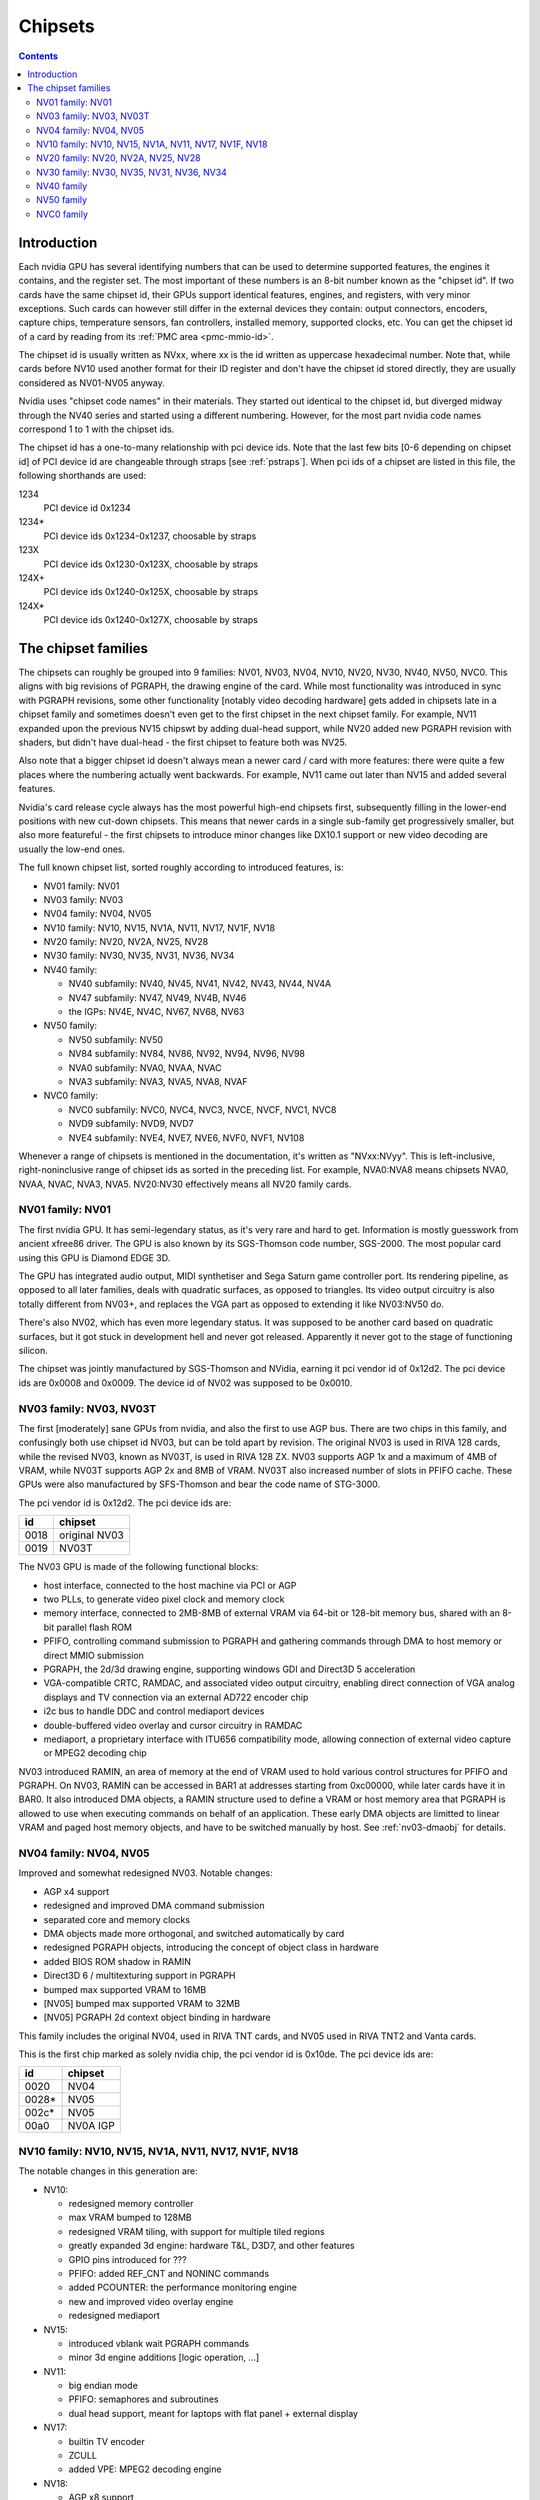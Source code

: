 .. _chipsets:

========
Chipsets
========

.. contents::


Introduction
============

Each nvidia GPU has several identifying numbers that can be used to determine
supported features, the engines it contains, and the register set. The most
important of these numbers is an 8-bit number known as the "chipset id".
If two cards have the same chipset id, their GPUs support identical features,
engines, and registers, with very minor exceptions. Such cards can however
still differ in the external devices they contain: output connectors,
encoders, capture chips, temperature sensors, fan controllers, installed
memory, supported clocks, etc. You can get the chipset id of a card by reading
from its :ref:`PMC area <pmc-mmio-id>`.

The chipset id is usually written as NVxx, where xx is the id written as
uppercase hexadecimal number. Note that, while cards before NV10 used another
format for their ID register and don't have the chipset id stored directly,
they are usually considered as NV01-NV05 anyway.

Nvidia uses "chipset code names" in their materials. They started out
identical to the chipset id, but diverged midway through the NV40 series
and started using a different numbering. However, for the most part nvidia
code names correspond 1 to 1 with the chipset ids.

The chipset id has a one-to-many relationship with pci device ids. Note that
the last few bits [0-6 depending on chipset id] of PCI device id are
changeable through straps [see :ref:`pstraps`]. When pci ids of a chipset are
listed in this file, the following shorthands are used:

1234
    PCI device id 0x1234
1234*
    PCI device ids 0x1234-0x1237, choosable by straps
123X
    PCI device ids 0x1230-0x123X, choosable by straps
124X+
    PCI device ids 0x1240-0x125X, choosable by straps
124X*
    PCI device ids 0x1240-0x127X, choosable by straps


The chipset families
====================

The chipsets can roughly be grouped into 9 families: NV01, NV03, NV04, NV10,
NV20, NV30, NV40, NV50, NVC0. This aligns with big revisions of PGRAPH, the
drawing engine of the card. While most functionality was introduced in sync
with PGRAPH revisions, some other functionality [notably video decoding
hardware] gets added in chipsets late in a chipset family and sometimes
doesn't even get to the first chipset in the next chipset family. For example,
NV11 expanded upon the previous NV15 chipswt by adding dual-head support, while
NV20 added new PGRAPH revision with shaders, but didn't have dual-head - the
first chipset to feature both was NV25.

Also note that a bigger chipset id doesn't always mean a newer card / card
with more features: there were quite a few places where the numbering actually
went backwards. For example, NV11 came out later than NV15 and added several
features.

Nvidia's card release cycle always has the most powerful high-end chipsets
first, subsequently filling in the lower-end positions with new cut-down
chipsets. This means that newer cards in a single sub-family get progressively
smaller, but also more featureful - the first chipsets to introduce minor
changes like DX10.1 support or new video decoding are usually the low-end
ones.

The full known chipset list, sorted roughly according to introduced features,
is:

- NV01 family: NV01
- NV03 family: NV03
- NV04 family: NV04, NV05
- NV10 family: NV10, NV15, NV1A, NV11, NV17, NV1F, NV18
- NV20 family: NV20, NV2A, NV25, NV28
- NV30 family: NV30, NV35, NV31, NV36, NV34
- NV40 family:

  - NV40 subfamily: NV40, NV45, NV41, NV42, NV43, NV44, NV4A
  - NV47 subfamily: NV47, NV49, NV4B, NV46
  - the IGPs: NV4E, NV4C, NV67, NV68, NV63

- NV50 family:

  - NV50 subfamily: NV50
  - NV84 subfamily: NV84, NV86, NV92, NV94, NV96, NV98
  - NVA0 subfamily: NVA0, NVAA, NVAC
  - NVA3 subfamily: NVA3, NVA5, NVA8, NVAF

- NVC0 family:

  - NVC0 subfamily: NVC0, NVC4, NVC3, NVCE, NVCF, NVC1, NVC8
  - NVD9 subfamily: NVD9, NVD7
  - NVE4 subfamily: NVE4, NVE7, NVE6, NVF0, NVF1, NV108

Whenever a range of chipsets is mentioned in the documentation, it's written as
"NVxx:NVyy". This is left-inclusive, right-noninclusive range of chipset ids
as sorted in the preceding list. For example, NVA0:NVA8 means chipsets NVA0,
NVAA, NVAC, NVA3, NVA5. NV20:NV30 effectively means all NV20 family cards.


NV01 family: NV01
-----------------

The first nvidia GPU. It has semi-legendary status, as it's very rare and hard
to get. Information is mostly guesswork from ancient xfree86 driver. The GPU
is also known by its SGS-Thomson code number, SGS-2000. The most popular card
using this GPU is Diamond EDGE 3D.

The GPU has integrated audio output, MIDI synthetiser and Sega Saturn game
controller port. Its rendering pipeline, as opposed to all later families,
deals with quadratic surfaces, as opposed to triangles. Its video output
circuitry is also totally different from NV03+, and replaces the VGA part as
opposed to extending it like NV03:NV50 do.

There's also NV02, which has even more legendary status. It was supposed to be
another card based on quadratic surfaces, but it got stuck in development hell
and never got released. Apparently it never got to the stage of functioning
silicon.

The chipset was jointly manufactured by SGS-Thomson and NVidia, earning it
pci vendor id of 0x12d2. The pci device ids are 0x0008 and 0x0009. The device
id of NV02 was supposed to be 0x0010.


NV03 family: NV03, NV03T
------------------------

The first [moderately] sane GPUs from nvidia, and also the first to use AGP
bus. There are two chips in this family, and confusingly both use chipset id
NV03, but can be told apart by revision. The original NV03 is used in RIVA 128
cards, while the revised NV03, known as NV03T, is used in RIVA 128 ZX. NV03
supports AGP 1x and a maximum of 4MB of VRAM, while NV03T supports AGP 2x and
8MB of VRAM. NV03T also increased number of slots in PFIFO cache. These GPUs
were also manufactured by SFS-Thomson and bear the code name of STG-3000.

The pci vendor id is 0x12d2. The pci device ids are:

==== =============
id   chipset
==== =============
0018 original NV03
0019 NV03T
==== =============

The NV03 GPU is made of the following functional blocks:

- host interface, connected to the host machine via PCI or AGP
- two PLLs, to generate video pixel clock and memory clock
- memory interface, connected to 2MB-8MB of external VRAM via 64-bit or
  128-bit memory bus, shared with an 8-bit parallel flash ROM
- PFIFO, controlling command submission to PGRAPH and gathering commands
  through DMA to host memory or direct MMIO submission
- PGRAPH, the 2d/3d drawing engine, supporting windows GDI and Direct3D 5
  acceleration
- VGA-compatible CRTC, RAMDAC, and associated video output circuitry,
  enabling direct connection of VGA analog displays and TV connection via
  an external AD722 encoder chip
- i2c bus to handle DDC and control mediaport devices
- double-buffered video overlay and cursor circuitry in RAMDAC
- mediaport, a proprietary interface with ITU656 compatibility mode, allowing
  connection of external video capture or MPEG2 decoding chip

NV03 introduced RAMIN, an area of memory at the end of VRAM used to hold
various control structures for PFIFO and PGRAPH. On NV03, RAMIN can be
accessed in BAR1 at addresses starting from 0xc00000, while later cards have
it in BAR0. It also introduced DMA objects, a RAMIN structure used to define
a VRAM or host memory area that PGRAPH is allowed to use when executing
commands on behalf of an application. These early DMA objects are limitted to
linear VRAM and paged host memory objects, and have to be switched manually
by host. See :ref:`nv03-dmaobj` for details.


NV04 family: NV04, NV05
-----------------------

Improved and somewhat redesigned NV03. Notable changes:

- AGP x4 support
- redesigned and improved DMA command submission
- separated core and memory clocks
- DMA objects made more orthogonal, and switched automatically by card
- redesigned PGRAPH objects, introducing the concept of object class in hardware
- added BIOS ROM shadow in RAMIN
- Direct3D 6 / multitexturing support in PGRAPH
- bumped max supported VRAM to 16MB
- [NV05] bumped max supported VRAM to 32MB
- [NV05] PGRAPH 2d context object binding in hardware

This family includes the original NV04, used in RIVA TNT cards, and NV05 used
in RIVA TNT2 and Vanta cards.

This is the first chip marked as solely nvidia chip, the pci vendor id is
0x10de. The pci device ids are:

===== =========
id    chipset
===== =========
0020  NV04
0028* NV05
002c* NV05
00a0  NV0A IGP
===== =========

.. todo:: what the fuck?


NV10 family: NV10, NV15, NV1A, NV11, NV17, NV1F, NV18
-----------------------------------------------------

The notable changes in this generation are:

- NV10:

  - redesigned memory controller
  - max VRAM bumped to 128MB
  - redesigned VRAM tiling, with support for multiple tiled regions
  - greatly expanded 3d engine: hardware T&L, D3D7, and other features
  - GPIO pins introduced for ???
  - PFIFO: added REF_CNT and NONINC commands
  - added PCOUNTER: the performance monitoring engine
  - new and improved video overlay engine
  - redesigned mediaport

- NV15:

  - introduced vblank wait PGRAPH commands
  - minor 3d engine additions [logic operation, ...]

- NV11:

  - big endian mode
  - PFIFO: semaphores and subroutines
  - dual head support, meant for laptops with flat panel + external display

- NV17:

  - builtin TV encoder
  - ZCULL
  - added VPE: MPEG2 decoding engine

- NV18:

  - AGP x8 support
  - second straps set

.. todo:: what were the GPIOs for?

The chipsets are:

===== =======  =========  =======  ========
pciid chipset  pixel      texture  notes
               pipelines  units
	       and ROPs
===== =======  =========  =======  ========
0100* NV10     4          4        the first GeForce card [GeForce 256]
0150* NV15     4          8        the high-end card of GeForce 2 lineup [GeForce 2 Ti, ...]
01a0* NV1A     2          4        the IGP of GeForce 2 lineup [nForce]
0110* NV11     2          4        the low-end card of GeForce 2 lineup [GeForce 2 MX]
017X  NV17     2          4        the low-end card of GeForce 4 lineup [GeForce 4 MX]
01fX  NV1F     2          4        the IGP of GeForce 4 lineup [nForce 2]
018X  NV18     2          4        like NV17, but with added AGP x8 support
00ff  NV18                         pciid faked by PCIE bridge
===== =======  =========  =======  ========

The pci vendor id is 0x10de.

NV1A and NV1F are IGPs and lack VRAM, memory controller, mediaport, and ROM
interface. They use the internal interfaces of the northbridge to access
an area of system memory set aside as fake VRAM and BIOS image.


NV20 family: NV20, NV2A, NV25, NV28
-----------------------------------

The first cards of this family were actually developed before NV17, so they
miss out on several features introduced in NV17. The first card to merge NV20
and NV17 additions is NV25. Notable changes:

- NV20:

  - no dual head support again
  - no PTV, VPE
  - no ZCULL
  - a new memory controller with Z compression
  - RAMIN reversal unit bumped to 0x40 bytes
  - 3d engine extensions:

    - programmable vertex shader support
    - D3D8, shader model 1.1

  - PGRAPH automatic context switching

- NV25:

  - a merge of NV17 and NV20: has dual-head, ZCULL, ...
  - still no VPE and PTV

- NV28:

  - AGP x8 support

The chipsets are:

===== =======  =======  =========  =======  ========
pciid chipset  vertex   pixel      texture  notes
               shaders  pipelines  units
	                and ROPs
===== =======  =======  =========  =======  ========
0200* NV20     1        4          8        the only chipset of GeForce 3 lineup [GeForce 3 Ti, ...]
02a0* NV2A     2        4          8        the XBOX IGP [XGPU]
025X  NV25     2        4          8        the high-end card of GeForce 4 lineup [GeForce 4 Ti]
028X  NV28     2        4          8        like NV25, but with added AGP x8 support
===== =======  =======  =========  =======  ========

NV2A is a chipset designed exclusively for the original xbox, and can't be
found anywhere else. Like NV1A and NV1F, it's an IGP.

.. todo:: verify all sorts of stuff on NV2A

The pci vendor id is 0x10de.


NV30 family: NV30, NV35, NV31, NV36, NV34
-----------------------------------------

The infamous GeForce FX series. Notable changes:

- NV30:

  - 2-stage PLLs introduced [still located in PRAMDAC]
  - max VRAM size bumped to 256MB
  - 3d engine extensions:

    - programmable fragment shader support
    - D3D9, shader model 2.0

  - added PEEPHOLE indirect memory access
  - return of VPE and PTV
  - new-style memory timings

- NV35:

  - 3d engine additions:

    - ???

- NV31:

  - no NV35 changes, this chipset is derived from NV30
  - 2-stage PLLs split into two registers
  - VPE engine extended to work as a PFIFO engine

- NV36:

  - a merge of NV31 and NV36 changes from NV30

- NV34:

  - a comeback of NV10 memory controller!
  - NV10-style mem timings again
  - no Z compression again
  - RAMIN reversal unit back at 16 bytes
  - 3d engine additions:

    - ???

.. todo:: figure out 3d engine changes

The chipsets are:

===== =======  =======  =========  ========
pciid chipset  vertex   pixel      notes
               shaders  pipelines
	                and ROPs
===== =======  =======  =========  ========
030X  NV30     2        8          high-end chipset [GeForce FX 5800]
033X  NV35     3        8          very high-end chipset [GeForce FX 59X0]
031X  NV31     1        4          low-end chipset [GeForce FX 5600]
034X  NV36     3        4          middle-end chipset [GeForce FX 5700]
032X  NV34     1        4          low-end chipset [GeForce FX 5200]
00fa  NV36                         pciid faked by PCIE bridge
00fb  NV35                         pciid faked by PCIE bridge
00fc  NV34                         pciid faked by PCIE bridge
00fd  NV34                         pciid faked by PCIE bridge
00fe  NV35                         pciid faked by PCIE bridge
===== =======  =======  =========  ========

The pci vendor id is 0x10de.


NV40 family
-----------

This family was the first to feature PCIE cards, and many fundamental areas
got significant changes, which later paved the way for NV50. It is also the
family where chipset ids started to diverge from nvidia code names. The
changes:

- NV40:

  - RAMIN bumped in size to max 16MB, many structure layout changes
  - RAMIN reversal unit bumped to 512kB
  - 3d engine: support for shader model 3 and other additions
  - Z compression came back
  - PGRAPH context switching microcode
  - redesigned clock setup
  - separate clock for shaders
  - rearranged PCOUNTER to handle up to 8 clock domains
  - PFIFO cache bumped in size and moved location
  - added independent PRMVIO for two heads
  - second set of straps added, new strap override registers
  - new PPCI PCI config space access window
  - MPEG2 encoding capability added to VPE
  - FIFO engines now identify the channels by their context addresses, not chids
  - BIOS uses all-new BIT structure to describe the card
  - individually disablable shader and ROP units.
  - added PCONTROL area to... control... stuff?
  - memory controller uses NV30-style timings again

- NV41:

  - introduced context switching to VPE
  - introduced PVP1, microcoded video processor
  - first natively PCIE card
  - added PCIE GART to memory controller

- NV43:

  - added a thermal sensor to the GPU

- NV44:

  - a new PCIE GART page table format
  - 3d engine: ???

- NV4A:

  - like NV44, but AGP instead of PCIE

.. todo:: more changes
.. todo:: figure out 3d engine changes

The chipsets are [vertex shaders : pixel shaders : ROPs]:

=========  ========== ================  ======= ======= ==== =====
pciid      chipset id chipset names     vertex  pixel   ROPs notes
                                        shaders shaders
=========  ========== ================  ======= ======= ==== =====
004X 021X  NV40/NV45  NV40/NV45/NV48    6       16      16   AGP
00f0       NV40/NV45  NV40/NV45/NV48                         pciid faked by PCIE bridge
00f8       NV40/NV45  NV40/NV45/NV48                         pciid faked by PCIE bridge
00f9       NV40/NV45  NV40/NV45/NV48                         pciid faked by PCIE bridge
00cX       NV41/NV42  NV41/NV42         5       12      12
014X       NV43       NV43              3       8       4
00f1       NV43       NV43                                   pciid faked by AGP bridge
00f2       NV43       NV43                                   pciid faked by AGP bridge
00f3       NV43       NV43                                   pciid faked by AGP bridge
00f4       NV43       NV43                                   pciid faked by AGP bridge
00f6       NV43       NV43                                   pciid faked by AGP bridge
016X       NV44       NV44              3       4       2    TURBOCACHE
022X       NV4A       NV44A             3       4       2    AGP
009X       NV47       G70               8       24      16
01dX       NV46       G72               3       4       2    TURBOCACHE
029X       NV49       G71               8       24      16
00f5       NV49       G71                                    pciid faked by AGP bridge
02e3       NV49       G71                                    pciid faked by AGP bridge
02e4       NV49       G71                                    pciid faked by AGP bridge
039X       NV4B       G73               8       12      8
02e0       NV4B       G73                                    pciid faked by AGP bridge
02e1       NV4B       G73                                    pciid faked by AGP bridge
02e2       NV4B       G73                                    pciid faked by AGP bridge
024X       NV4E       C51               1       2       1    IGP, TURBOCACHE
03dX       NV4C       C61               1       2       1    IGP, TURBOCACHE
053X       NV67/NV68  C67/C68           1       2       2    IGP, TURBOCACHE
07eX       NV63       C73               1       2       2    IGP, TURBOCACHE
=========  ========== ================  ======= ======= ==== =====

It's not clear how NV40 is different from NV45, or NV41 from NV42,
or NV67 from NV68 - they even share pciid ranges.

The NV4x IGPs actually have a memory controller as opposed to earlier ones.
This controller still accesses only host memory, though.

As execution units can be disabled on NV40+ cards, these configs are just the
maximum configs - a card can have just a subset of them enabled.


NV50 family
-----------

The card where they redesigned everything. The most significant change was the
redesigned memory subsystem, complete with a paging MMU [see :ref:`nv50-vm`].

- NV50:

  - a new VM subsystem, complete with redesigned DMA objects
  - RAMIN is gone, all structures can be placed arbitrarily in VRAM, and
    usually host memory memory as well
  - all-new channel structure storing page tables, RAMFC, RAMHT, context
    pointers, and DMA objects
  - PFIFO redesigned, PIO mode dropped
  - PGRAPH redesigned: based on unified shader architecture, now supports
    running standalone computations, D3D10 support, unified 2d acceleration
    object
  - display subsystem reinvented from scratch: a stub version of the old
    VGA-based one remains for VGA compatibility, the new one is not VGA based
    and is controlled by PFIFO-like DMA push buffers
  - memory partitions tied directly to ROPs

- NV84:

  - redesigned channel structure with a new layout
  - got rid of VP1 video decoding and VPE encoding support, but VPE decoder
    still exists
  - added VP2 xtensa-based programmable video decoding and BSP engines
  - removed restrictions on host memory access by rendering: rendering to host
    memory and using tiled textures from host are now ok
  - added VM stats write support to PCOUNTER
  - PEEPHOLE moved out of PBUS
  - PFIFO_BAR_FLUSH moved out of PFIFO

- NV98:

  - introduced VP3 video decoding engines, and the falcon microcode with them
  - got rid of VP2 video decoding

- NVA0:

  - developped in parallel with NV98
  - VP2 again, no VP3
  - PGRAPH rearranged to make room for more MPs/TPs
  - streamout enhancements [ARB_transform_feedback2]
  - CUDA ISA 1.3: 64-bit g[] atomics, s[] atomics, voting, fp64 support

- NVAA:

  - merged NVA0 and NV98 changes: has both VP3 and new PGRAPH
  - only CUDA ISA 1.2 now: fp64 support got cut out again

- NVA3:

  - a new revision of the falcon ISA
  - a revision to VP3 video decoding, known as VP4. Adds MPEG-4 ASP support.
  - added PDAEMON, a falcon engine meant to do card monitoring and power maanagement
  - PGRAPH additions for D3D10.1 support
  - added HDA audio codec for HDMI sound support, on a separate PCI function
  - Added PCOPY, the dedicated copy engine
  - Merged PCRYPT3 functionality into PVLD

- NVAF:

  - added PVCOMP, the video compositor engine

The chipsets in this family are:

=========== ===== ==== =========== === ====== ==== ======
core pciid  hda   id   name        TPs MPs/TP ROPs notes
            pciid
=========== ===== ==== =========== === ====== ==== ======
019X        \-    NV50 G80         8   2      6
040X        \-    NV84 G84         2   2      2
042X        \-    NV86 G86         1   2      1
060X+       \-    NV92 G92         8   2      4
062X+       \-    NV94 G94         4   2      4
064X+       \-    NV96 G96         2   2      2
06eX+       \-    NV98 G98         1   1      1
05eX+       \-    NVA0 G200        10  3      8
084X+       \-    NVAA MCP77/MCP78 1   1      1    IGP
086X+       \-    NVAC MCP79/MCP7A 1   2      1    IGP
0caX+       0be4  NVA3 GT215       4   3      4
0a2X+       0be2  NVA5 GT216       2   3      2
0a6X+ 10cX+ 0be3  NVA8 GT218       1   2      1
08aX+       \-    NVAF MCP89       2   3      2    IGP
=========== ===== ==== =========== === ====== ==== ======

Like NV40, these are just the maximal numbers.

The pci vendor id is 0x10de.



NVC0 family
-----------

The card where they redesigned everything again.

- NVC0:

  - redesigned PFIFO, now with up to 3 subfifos running in parallel
  - redesigned PGRAPH:

    - split into a central HUB managing everything and several GPCs
      doing all actual work
    - GPCs further split into a common part and several TPs
    - using falcon for context switching
    - D3D11 support

  - redesigned memory controller

    - split into three parts:

      - per-partition low-level memory controllers [PBFB]
      - per-partition middle memory controllers: compression, ECC, ... [PMFB]
      - a single "hub" memory controller: VM control, TLB control, ... [PFFB]

  - ROPs, memory partitions, GPCs, TPs have independent register areas, as well
    as "broadcast" areas that can be used to control all units at once
  - second PCOPY engine
  - redesigned PCOUNTER, now having multiple more or less independent subunits
    to monitor various parts of GPU
  - redesigned clock setting
  - ...

- NVD9:

  - a major revision to VP3 video decoding, now called VP5. vµc microcode removed.
  - another revision to the falcon ISA, allowing 24-bit PC
  - added PUNK1C3 falcon engine
  - redesigned I2C bus interface
  - redesigned PDISPLAY
  - removed second PCOPY engine

- NVD7:

  - PGRAPH changes:

    - ???

- NVE4:

  - redesigned PCOPY: the falcon controller is now gone, replaced with hardware
    control logic, partially in PFIFO
  - an additional PCOPY engine
  - PFIFO redesign - a channel can now only access a single engine selected on
    setup, with PCOPY2+PGRAPH considered as one engine
  - PGRAPH changes:

    - subchannel to object assignments are now fixed
    - m2mf is gone and replaced by a new p2mf object that only does simple
      upload, other m2mf functions are now PCOPY's responsibility instead
    - the ISA requires explicit scheduling information now
    - lots of setup has been moved from methods/registers into memory
      structures
    - ???

- NVF0:

  - PFIFO changes:

    - ???

  - PGRAPH changes:

    - ISA format change
    - ???

.. todo:: figure out PGRAPH/PFIFO changes

Chipsets in NVC0 family:

===== ===== ===== ===== ==== ======= ==== =========
core  hda   id    name  GPCs TPs/GPC ROPs parts/ROP
pciid pciid
===== ===== ===== ===== ==== ======= ==== =========
06cX+ 0be5  NVC0  GF100 4    4       6    1
0e2X+ 0beb  NVC4  GF104 2    4       4    1
0dcX+ 0be9  NVC3  GF106 1    4       3    1
120X+ 0e0c  NVCE  GF114 2    4       4    1
124X+ 0bee  NVCF  GF116 1    4       3    1
0deX+ 0bea  NVC1  GF108 1    2       1    2
108X+ 0e09  NVC8  GF110 4    4       6    1
104X* 0e08  NVD9  GF119 1    1       1    1
1140  \-    NVD7  GF117 1    2       1    1
118X* 0e0a  NVE4  GK104 4    2       4    1
0fcX* 0e1b  NVE7  GK107 1    2       2    1
11cX+ 0e0b  NVE6  GK106 3    2       ?    ?
100X+ 0e1a  NVF0  GK110 5    3       6    1
100X+ 0e1a  NVF1  GK110 5    3       6    1
128X+ 0e0f  NV108 GK208 1    2       1    1
===== ===== ===== ===== ==== ======= ==== =========

.. todo:: it is said that one of the GPCs has only one TP on NVE6

.. todo:: what the fuck is NVF1?
